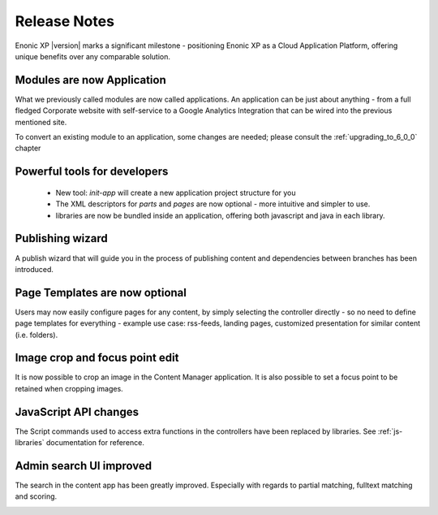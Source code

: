 Release Notes
===================

Enonic XP |version| marks a significant milestone - positioning Enonic XP as a Cloud Application Platform, offering unique benefits over any comparable solution.

Modules are now Application
---------------------------

What we previously called modules are now called applications. An application can be just about anything - from a full fledged Corporate website with self-service to a Google Analytics Integration that can be wired into the previous mentioned site.

To convert an existing module to an application, some changes are needed; please consult the :ref:`upgrading_to_6_0_0` chapter


Powerful tools for developers
-----------------------------
  
  - New tool: `init-app`  will create a new application project structure for you
  - The XML descriptors for `parts` and `pages` are now optional - more intuitive and simpler to use.
  - libraries are now be bundled inside an application, offering both javascript and java in each library.

	
Publishing wizard
-----------------

A publish wizard that will guide you in the process of publishing content and dependencies between branches has been introduced. 

.. image:: images/publish_wiz.png



Page Templates are now optional
-------------------------------

Users may now easily configure pages for any content, by simply selecting the controller directly - so no need to define page templates for everything - example use case: rss-feeds, landing pages, customized presentation for similar content (i.e. folders).


Image crop and focus point edit
-------------------------------

It is now possible to crop an image in the Content Manager application. It is also possible to set a focus point to be retained when cropping images.

.. image:: images/edit_focus.png


JavaScript API changes
----------------------

The Script commands used to access extra functions in the controllers have been replaced by libraries. See :ref:`js-libraries` documentation for reference.


Admin search UI improved
------------------------

The search in the content app has been greatly improved. Especially with regards to partial matching, fulltext matching and scoring.

.. image:: images/search.png